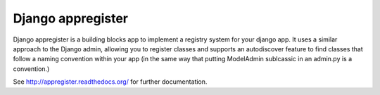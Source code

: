 Django appregister
========================================

Django appregister is a building blocks app to implement a registry system for
your django app. It uses a similar approach to the Django admin, allowing you
to register classes and supports an autodiscover feature to find classes that
follow a naming convention within your app (in the same way that putting
ModelAdmin sublcassic in an admin.py is a convention.)

See http://appregister.readthedocs.org/ for further documentation.